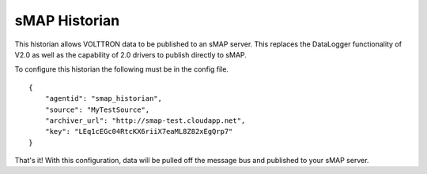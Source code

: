 sMAP Historian
==============

This historian allows VOLTTRON data to be published to an sMAP server.
This replaces the DataLogger functionality of V2.0 as well as the
capability of 2.0 drivers to publish directly to sMAP.

To configure this historian the following must be in the config file.

::

    {
        "agentid": "smap_historian",
        "source": "MyTestSource",
        "archiver_url": "http://smap-test.cloudapp.net",
        "key": "LEq1cEGc04RtcKX6riiX7eaML8Z82xEgQrp7"
    }

That's it! With this configuration, data will be pulled off the message
bus and published to your sMAP server.

